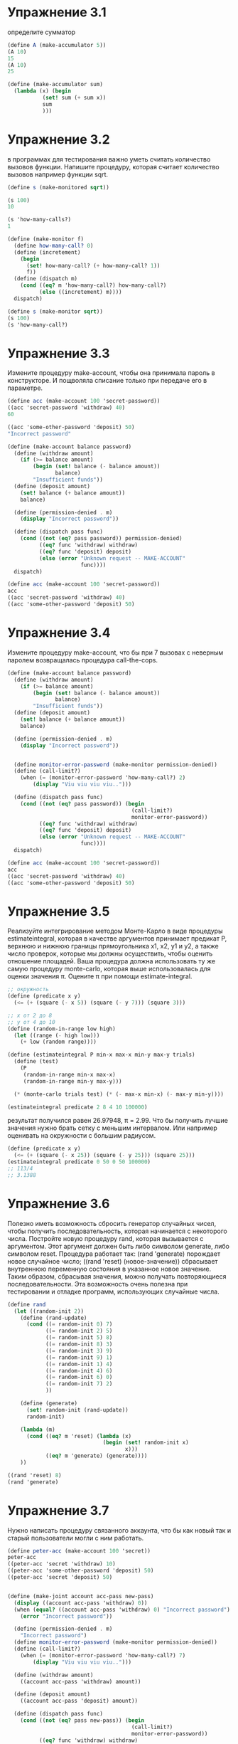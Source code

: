 #+BEGIN_COMMENT
.. title: SICP 3.1 Назначения и локальноые состояния.
.. slug: sicp-31-naznacheniia-i-lokalnoye-sostoianiia
.. date: 2020-02-02 11:46:58 UTC+03:00
.. tags: sicp, scheme, local_state
.. category: 
.. link: 
.. description: 
.. type: text

#+END_COMMENT

* Упражнение 3.1

определите сумматор

#+BEGIN_SRC scheme
(define A (make-accumulator 5))
(A 10)
15
(A 10)
25
#+END_SRC

#+BEGIN_SRC scheme
(define (make-accumulator sum)
  (lambda (x) (begin
           (set! sum (+ sum x))
           sum
           )))
#+END_SRC

* Упражнение 3.2

в программах для тестирования важно уметь считать количество вызовов функции. Напишите процедуру, которая считает количество вызовов например функции sqrt.

#+BEGIN_SRC scheme
(define s (make-monitored sqrt))

(s 100)
10

(s 'how-many-calls?)
1
#+END_SRC

#+BEGIN_SRC scheme
(define (make-monitor f)
  (define how-many-call? 0)
  (define (incretement)
    (begin
      (set! how-many-call? (+ how-many-call? 1))
      f))
  (define (dispatch m)
    (cond ((eq? m 'how-many-call?) how-many-call?)
          (else ((incretement) m))))
  dispatch)

(define s (make-monitor sqrt))
(s 100)
(s 'how-many-call?)
#+END_SRC


* Упражнение 3.3

Измените процедуру make-account, чтобы она принимала пароль в конструкторе. И пощволяла списание только при передаче его в параметре.

#+BEGIN_SRC scheme
(define acc (make-account 100 'secret-password))
((acc 'secret-password 'withdraw) 40)
60

((acc 'some-other-password 'deposit) 50)
"Incorrect password"
#+END_SRC

#+BEGIN_SRC scheme
(define (make-account balance password)
  (define (withdraw amount)
    (if (>= balance amount)
        (begin (set! balance (- balance amount))
               balance)
        "Insufficient funds"))
  (define (deposit amount)
    (set! balance (+ balance amount))
    balance)

  (define (permission-denied . m)
    (display "Incorrect password"))

  (define (dispatch pass func)
    (cond ((not (eq? pass password)) permission-denied)
          ((eq? func 'withdraw) withdraw)
          ((eq? func 'deposit) deposit)
          (else (error "Unknown request -- MAKE-ACCOUNT"
                       func))))
  dispatch)

(define acc (make-account 100 'secret-password))
acc
((acc 'secret-password 'withdraw) 40)
((acc 'some-other-password 'deposit) 50)
#+END_SRC

* Упражнение 3.4

Измените процедуру make-account, что бы при 7 вызовах с неверным паролем возвращалась процедура call-the-cops.

#+BEGIN_SRC scheme
(define (make-account balance password)
  (define (withdraw amount)
    (if (>= balance amount)
        (begin (set! balance (- balance amount))
               balance)
        "Insufficient funds"))
  (define (deposit amount)
    (set! balance (+ balance amount))
    balance)

  (define (permission-denied . m)
    (display "Incorrect password"))


  (define monitor-error-password (make-monitor permission-denied))
  (define (call-limit?)
    (when (= (monitor-error-password 'how-many-call?) 2)
        (display "Viu viu viu viu..")))

  (define (dispatch pass func)
    (cond ((not (eq? pass password)) (begin
                                       (call-limit?)
                                       monitor-error-password))
          ((eq? func 'withdraw) withdraw)
          ((eq? func 'deposit) deposit)
          (else (error "Unknown request -- MAKE-ACCOUNT"
                       func))))
  dispatch)

(define acc (make-account 100 'secret-password))
acc
((acc 'secret-password 'withdraw) 40)
((acc 'some-other-password 'deposit) 50)
#+END_SRC

* Упражнение 3.5

Реализуйте интегрирование методом Монте-Карло в виде процедуры estimateintegral, которая в качестве аргументов принимает предикат P, верхнюю и нижнюю границы прямоугольника x1, x2, y1 и y2, а также число проверок, которые мы должны осуществить, чтобы оценить отношение площадей. Ваша процедура должна использовать ту же самую процедуру monte-carlo, которая выше использовалась для оценки значения π. Оцените π при помощи estimate-integral.


#+BEGIN_SRC scheme
;; окружность
(define (predicate x y)
  (<= (+ (square (- x 5)) (square (- y 7))) (square 3)))

;; x от 2 до 8
;; y от 4 до 10
(define (random-in-range low high)
  (let ((range (- high low)))
    (+ low (random range))))

(define (estimateintegral P min-x max-x min-y max-y trials)
  (define (test)
    (P
     (random-in-range min-x max-x)
     (random-in-range min-y max-y)))

  (* (monte-carlo trials test) (* (- max-x min-x) (- max-y min-y))))

(estimateintegral predicate 2 8 4 10 100000)
#+END_SRC

результат получился равен 26.97948, π = 2.99. Что бы получить лучшие значения нужно брать сетку с меньшим интервалом. Или например оценивать на окружности с большим радиусом.

#+BEGIN_SRC scheme
(define (predicate x y)
  (<= (+ (square (- x 25)) (square (- y 25))) (square 25)))
(estimateintegral predicate 0 50 0 50 100000)
;; 113/4
;; 3.1388
#+END_SRC


* Упражнение 3.6

Полезно иметь возможность сбросить генератор случайных чисел, чтобы получить последовательность, которая начинается с некоторого числа. Постройте новую процедуру rand, которая вызывается с аргументом. Этот аргумент должен быть либо символом generate, либо символом reset. Процедура работает так: (rand 'generate) порождает новое случайное число; ((rand 'reset) (новое-значение)) сбрасывает внутреннюю переменную состояния в указанное новое значение. Таким образом, сбрасывая значения, можно получать повторяющиеся последовательности. Эта возможность очень полезна при тестировании и отладке программ, использующих случайные числа.


#+BEGIN_SRC scheme
(define rand
  (let ((random-init 2))
    (define (rand-update)
      (cond ((= random-init 0) 7)
            ((= random-init 2) 5)
            ((= random-init 5) 8)
            ((= random-init 8) 3)
            ((= random-init 3) 9)
            ((= random-init 9) 1)
            ((= random-init 1) 4)
            ((= random-init 4) 6)
            ((= random-init 6) 0)
            ((= random-init 7) 2)
            ))

    (define (generate)
      (set! random-init (rand-update))
      random-init)

    (lambda (m)
      (cond ((eq? m 'reset) (lambda (x)
                              (begin (set! random-init x)
                                     x)))
            ((eq? m 'generate) (generate))))
    ))

((rand 'reset) 8)
(rand 'generate)
#+END_SRC


* Упражнение 3.7

Нужно написать процедуру связанного аккаунта, что бы как новый так и старый пользователи могли с ним работать.

#+BEGIN_SRC scheme
(define peter-acc (make-account 100 'secret))
peter-acc
((peter-acc 'secret 'withdraw) 10)
((peter-acc 'some-other-password 'deposit) 50)
((peter-acc 'secret 'deposit) 50)


(define (make-joint account acc-pass new-pass)
  (display ((account acc-pass 'withdraw) 0))
  (when (equal? ((account acc-pass 'withdraw) 0) "Incorrect password")
    (error "Incorrect password"))

  (define (permission-denied . m)
    "Incorrect password")
  (define monitor-error-password (make-monitor permission-denied))
  (define (call-limit?)
    (when (= (monitor-error-password 'how-many-call?) 7)
        (display "Viu viu viu viu..")))

  (define (withdraw amount)
    ((account acc-pass 'withdraw) amount))

  (define (deposit amount)
    ((account acc-pass 'deposit) amount))

  (define (dispatch pass func)
    (cond ((not (eq? pass new-pass)) (begin
                                       (call-limit?)
                                       monitor-error-password))
          ((eq? func 'withdraw) withdraw)
          ((eq? func 'deposit) deposit)
          (else (error "Unknown request -- MAKE-ACCOUNT"
                       func))))
  dispatch
  )


(define paul-acc
  (make-joint peter-acc 'secret 'open-sesam))
((paul-acc 'open-sesam 'withdraw) 10)
#+END_SRC


* Упражнение 3.8

Определите простую процедуру f, чтобы вычисление (+ (f 0) (f 1)) возвращало 0, если аргументы + вычисляются слева направо, и 1, если они вычисляются справа налево.

#+BEGIN_SRC scheme
(define f (let ((y 0))
            (lambda (x) (if (= x 0)
                       (begin (set! y 1) x)
                       (- x y)))))

;; слева направо, сумма 0
(f 0) ;; 0
(f 1) ;; 0

;; справа налево 1
(f 1) ;; 1
(f 0) ;; 0


(+ (f 0) (f 1))
#+END_SRC

справа налево
